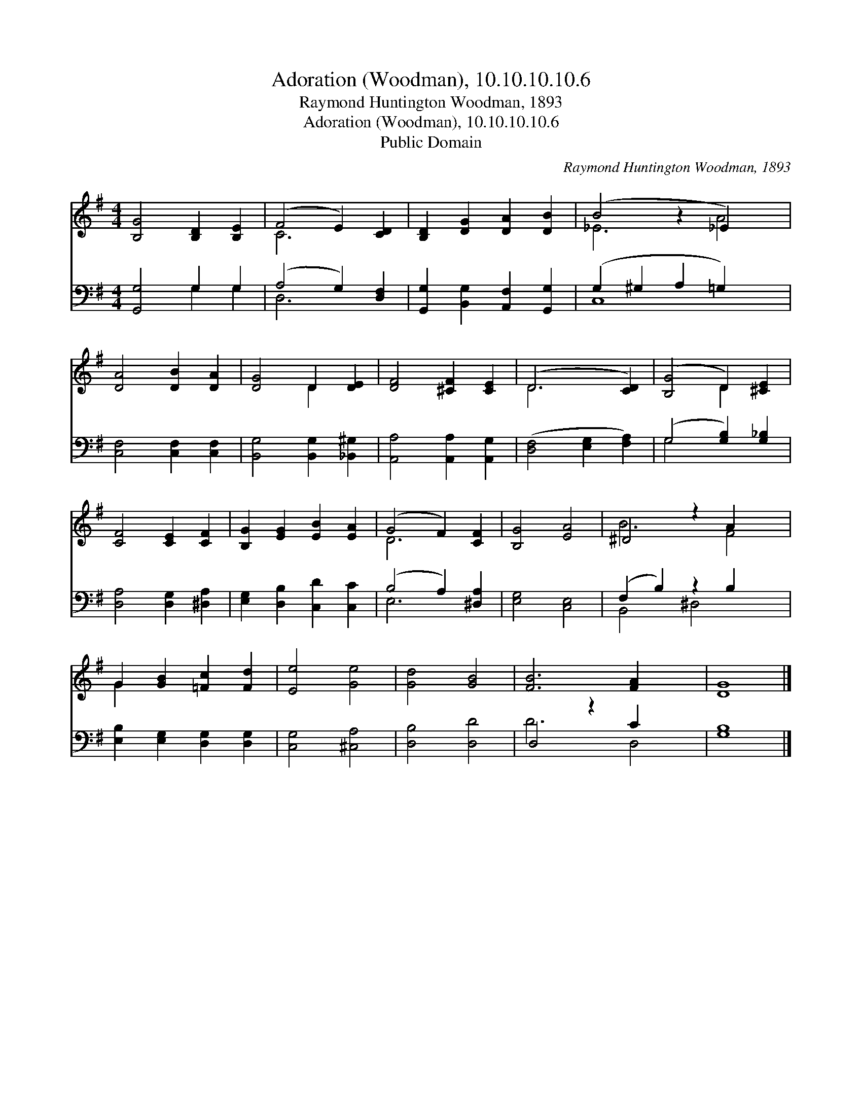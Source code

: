 X:1
T:Adoration (Woodman), 10.10.10.10.6
T:Raymond Huntington Woodman, 1893
T:Adoration (Woodman), 10.10.10.10.6
T:Public Domain
C:Raymond Huntington Woodman, 1893
Z:Public Domain
%%score ( 1 2 ) ( 3 4 )
L:1/8
M:4/4
K:G
V:1 treble 
V:2 treble 
V:3 bass 
V:4 bass 
V:1
 [B,G]4 [B,D]2 [B,E]2 | (F4 E2) [CD]2 | [B,D]2 [DG]2 [DA]2 [DB]2 | (B4 z2 _E2) x2 | %4
 [DA]4 [DB]2 [DA]2 | [DG]4 D2 [DE]2 | [DF]4 [^CF]2 [CE]2 | (D6 [CD]2) | ([B,G]4 D2) [^CE]2 | %9
 [CF]4 [CE]2 [CF]2 | [B,G]2 [EG]2 [EB]2 [EA]2 | (G4 F2) [CF]2 | [B,G]4 [EA]4 | ^D4 z2 A2 x2 | %14
 G2 [GB]2 [=Fc]2 [Fd]2 | [Ee]4 [Ge]4 | [Gd]4 [GB]4 | [FB]6 [FA]2 x2 | [DG]8 |] %19
V:2
 x8 | C6 x2 | x8 | _E6 A4 | x8 | x4 D2 x2 | x8 | D6 x2 | x4 D2 x2 | x8 | x8 | D6 x2 | x8 | B6 F4 | %14
 G2 x6 | x8 | x8 | x10 | x8 |] %19
V:3
 [G,,G,]4 G,2 G,2 | (A,4 G,2) [D,F,]2 | [G,,G,]2 [B,,G,]2 [A,,F,]2 [G,,G,]2 | %3
 (G,2 ^G,2 A,2 =G,2) x2 | [C,F,]4 [C,F,]2 [C,F,]2 | [B,,G,]4 [B,,G,]2 [_B,,^G,]2 | %6
 [A,,A,]4 [A,,A,]2 [A,,G,]2 | ([D,F,]4 [E,G,]2 [F,A,]2) | (G,4 [G,B,]2) [G,_B,]2 | %9
 [D,A,]4 [D,G,]2 [^D,A,]2 | [E,G,]2 [D,B,]2 [C,D]2 [C,C]2 | (B,4 A,2) [^D,A,]2 | [E,G,]4 [C,E,]4 | %13
 (F,2 B,2) z2 B,2 x2 | [E,B,]2 [E,G,]2 [D,G,]2 [D,G,]2 | [C,G,]4 [^C,A,]4 | [D,B,]4 [D,D]4 | %17
 D,4 z2 C2 x2 | [G,B,]8 |] %19
V:4
 x4 G,2 G,2 | D,6 x2 | x8 | C,8 x2 | x8 | x8 | x8 | x8 | G,4 x4 | x8 | x8 | E,6 x2 | x8 | %13
 B,,4 ^D,4 x2 | x8 | x8 | x8 | D6 D,4 | x8 |] %19


